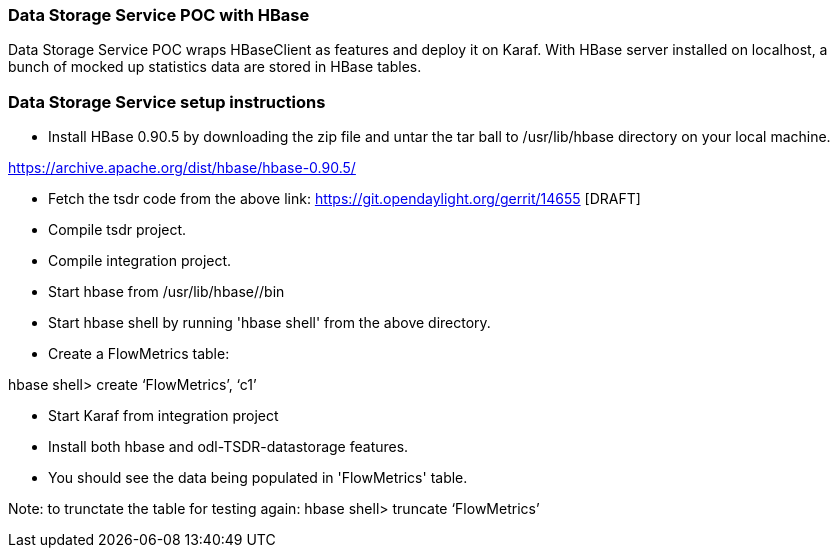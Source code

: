 [[data-storage-service-poc-with-hbase]]
=== Data Storage Service POC with HBase

Data Storage Service POC wraps HBaseClient as features and deploy it on
Karaf. With HBase server installed on localhost, a bunch of mocked up
statistics data are stored in HBase tables.

[[data-storage-service-setup-instructions]]
=== Data Storage Service setup instructions

* Install HBase 0.90.5 by downloading the zip file and untar the tar
ball to /usr/lib/hbase directory on your local machine.

https://archive.apache.org/dist/hbase/hbase-0.90.5/

* Fetch the tsdr code from the above link:
https://git.opendaylight.org/gerrit/14655 [DRAFT]
* Compile tsdr project.
* Compile integration project.
* Start hbase from /usr/lib/hbase//bin
* Start hbase shell by running 'hbase shell' from the above directory.
* Create a FlowMetrics table:

hbase shell> create ‘FlowMetrics’, ‘c1’

* Start Karaf from integration project
* Install both hbase and odl-TSDR-datastorage features.
* You should see the data being populated in 'FlowMetrics' table.

Note: to trunctate the table for testing again: hbase shell> truncate
‘FlowMetrics’
